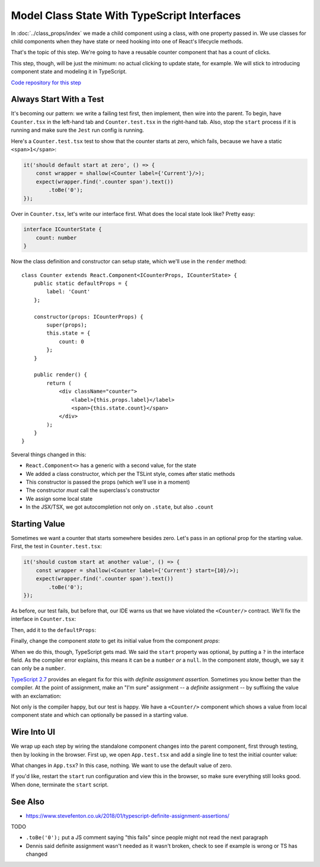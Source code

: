 ============================================
Model Class State With TypeScript Interfaces
============================================

In :doc:`../class_props/index` we made a child component using a class,
with one property passed in. We use classes for child components when they
have state or need hooking into one of React's lifecycle methods.

That's the topic of this step. We're going to have a reusable counter
component that has a count of clicks.

This step, though, will be just the minimum: no actual clicking to update
state, for example. We will stick to introducing component state and
modeling it in TypeScript.

`Code repository for this step <https://github.com/pauleveritt/pycharm_companion/tree/master/docs/tutorials/react_typescript/class_state>`_

Always Start With a Test
========================

It's becoming our pattern: we write a failing test first, then implement,
then wire into the parent. To begin, have ``Counter.tsx`` in the left-hand
tab and ``Counter.test.tsx`` in the right-hand tab. Also, stop the
``start`` process if it is running and make sure the ``Jest`` run config is
running.

Here's a ``Counter.test.tsx`` test to show that the counter starts at zero,
which fails, because we have a static ``<span>1</span>``:

.. code-block:: typescript

    it('should default start at zero', () => {
        const wrapper = shallow(<Counter label={'Current'}/>);
        expect(wrapper.find('.counter span').text())
            .toBe('0');
    });

Over in ``Counter.tsx``, let's write our interface first. What does the
local state look like? Pretty easy:

.. code-block:: typescript

    interface ICounterState {
        count: number
    }

Now the class definition and constructor can setup state, which we'll use
in the ``render`` method::

    class Counter extends React.Component<ICounterProps, ICounterState> {
        public static defaultProps = {
            label: 'Count'
        };

        constructor(props: ICounterProps) {
            super(props);
            this.state = {
                count: 0
            };
        }

        public render() {
            return (
                <div className="counter">
                    <label>{this.props.label}</label>
                    <span>{this.state.count}</span>
                </div>
            );
        }
    }

Several things changed in this:

- ``React.Component<>`` has a generic with a second value, for the state

- We added a class constructor, which per the TSLint style, comes after
  static methods

- This constructor is passed the props (which we'll use in a moment)

- The constructor *must* call the superclass's constructor

- We assign some local state

- In the JSX/TSX, we got autocompletion not only on ``.state``, but also
  ``.count``

Starting Value
==============

Sometimes we want a counter that starts somewhere besides zero. Let's pass
in an optional prop for the starting value. First, the test in
``Counter.test.tsx``:

.. code-block:: typescript

    it('should custom start at another value', () => {
        const wrapper = shallow(<Counter label={'Current'} start={10}/>);
        expect(wrapper.find('.counter span').text())
            .toBe('0');
    });

As before, our test fails, but before that, our IDE warns us that we have
violated the ``<Counter/>`` contract. We'll fix the interface in
``Counter.tsx``:

.. code-block:: typescript
    :emphasize-lines: 3

    interface ICounterProps {
        label?: string
        start?: number
    }

Then, add it to the ``defaultProps``:

.. code-block:: typescript
    :emphasize-lines: 3

    public static defaultProps = {
        label: 'Count',
        start: 0
    };

Finally, change the component *state* to get its initial value from the
component *props*:

.. code-block:: typescript
    :emphasize-lines: 4

    constructor(props: ICounterProps) {
        super(props);
        this.state = {
            count: props.start
        };
    }

When we do this, though, TypeScript gets mad. We said the ``start``
property was optional, by putting a ``?`` in the interface field. As the
compiler error explains, this means it can be a ``number`` *or* a
``null``. In the component *state*, though, we say it can only be a
``number``.

`TypeScript 2.7 <https://www.typescriptlang.org/docs/handbook/release-notes/typescript-2-7.html>`_
provides an elegant fix for this with *definite assignment assertion*.
Sometimes you know better than the compiler. At the point of assignment,
make an "I'm sure" assignment -- a *definite* assignment -- by suffixing the
value with an exclamation:

.. code-block:: typescript
    :emphasize-lines: 4

    constructor(props: ICounterProps) {
        super(props);
        this.state = {
            count: props.start!
        };
    }

Not only is the compiler happy, but our test is happy. We have a
``<Counter/>`` component which shows a value from local component state and
which can optionally be passed in a starting value.

Wire Into UI
============

We wrap up each step by wiring the standalone component changes into the
parent component, first through testing, then by looking in the browser.
First up, we open ``App.test.tsx`` and add a single line to test the
initial counter value:

.. code-block:: typescript
    :emphasize-lines: 5

    it('renders the app and the heading', () => {
        const wrapper = mount(<App/>);
        expect(wrapper.find('h1').text())
            .toBe('Hello React');
        expect(wrapper.find('.counter label').text())
            .toBe('Current');
        expect(wrapper.find('.counter span').text())
            .toBe('10');
    });

What changes in ``App.tsx``? In this case, nothing. We want to use the default
value of zero.

If you'd like, restart the ``start`` run configuration and view this in the
browser, so make sure everything still looks good. When done, terminate the
``start`` script.

See Also
========

- https://www.stevefenton.co.uk/2018/01/typescript-definite-assignment-assertions/

TODO

- ``.toBe('0');`` put a JS comment saying "this fails" since people might
  not read the next paragraph

- Dennis said definite assignment wasn't needed as it wasn't broken, check
  to see if example is wrong or TS has changed
